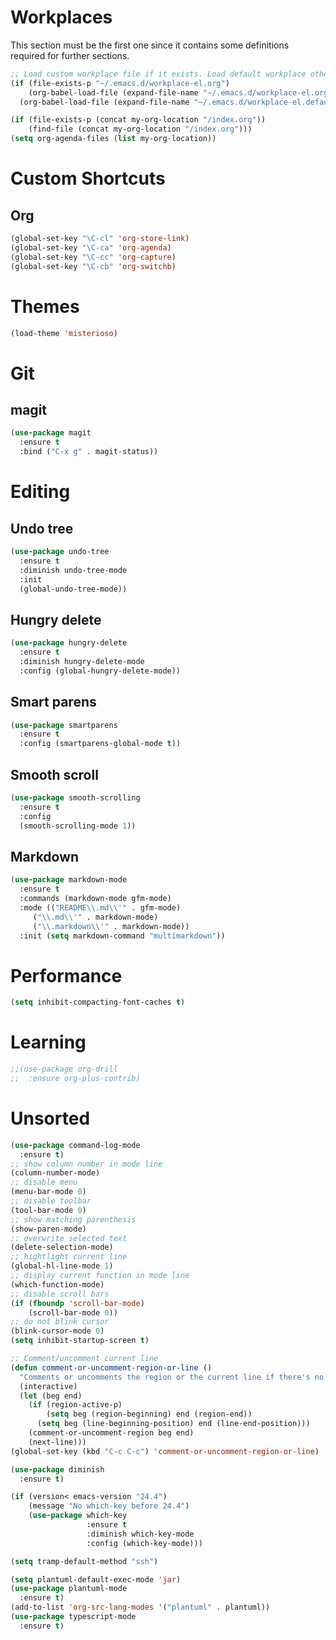 #+STARTUP: content

* Workplaces
  This section must be the first one since it contains some definitions required for further sections.
  #+BEGIN_SRC emacs-lisp
    ;; Load custom workplace file if it exists. Load default workplace otherwise.
    (if (file-exists-p "~/.emacs.d/workplace-el.org")
        (org-babel-load-file (expand-file-name "~/.emacs.d/workplace-el.org"))
      (org-babel-load-file (expand-file-name "~/.emacs.d/workplace-el.default.org")))

    (if (file-exists-p (concat my-org-location "/index.org"))
        (find-file (concat my-org-location "/index.org")))
    (setq org-agenda-files (list my-org-location))
  #+END_SRC

* Custom Shortcuts
** Org
   #+BEGIN_SRC emacs-lisp
     (global-set-key "\C-cl" 'org-store-link)
     (global-set-key "\C-ca" 'org-agenda)
     (global-set-key "\C-cc" 'org-capture)
     (global-set-key "\C-cb" 'org-switchb)
   #+END_SRC

* Themes
  #+BEGIN_SRC emacs-lisp
    (load-theme 'misterioso)
  #+END_SRC
* Git

** magit
   #+BEGIN_SRC emacs-lisp
     (use-package magit
       :ensure t
       :bind ("C-x g" . magit-status))
   #+END_SRC

* Editing

** Undo tree
   #+BEGIN_SRC emacs-lisp
     (use-package undo-tree
       :ensure t
       :diminish undo-tree-mode
       :init
       (global-undo-tree-mode))
   #+END_SRC

** Hungry delete
   #+BEGIN_SRC emacs-lisp
     (use-package hungry-delete
       :ensure t
       :diminish hungry-delete-mode
       :config (global-hungry-delete-mode))
   #+END_SRC

** Smart parens
   #+BEGIN_SRC emacs-lisp
     (use-package smartparens
       :ensure t
       :config (smartparens-global-mode t))
   #+END_SRC

** Smooth scroll
   #+BEGIN_SRC emacs-lisp
     (use-package smooth-scrolling
       :ensure t
       :config
       (smooth-scrolling-mode 1))
   #+END_SRC

** Markdown
   #+BEGIN_SRC emacs-lisp
     (use-package markdown-mode
       :ensure t
       :commands (markdown-mode gfm-mode)
       :mode (("README\\.md\\'" . gfm-mode)
	      ("\\.md\\'" . markdown-mode)
	      ("\\.markdown\\'" . markdown-mode))
       :init (setq markdown-command "multimarkdown"))
   #+END_SRC
* Performance
  #+BEGIN_SRC emacs-lisp
    (setq inhibit-compacting-font-caches t)
  #+END_SRC
* Learning
  #+BEGIN_SRC emacs-lisp
    ;;(use-package org-drill
    ;;  :ensure org-plus-contrib)
  #+END_SRC
* Unsorted
  #+BEGIN_SRC emacs-lisp
    (use-package command-log-mode
      :ensure t)
    ;; show column number in mode line
    (column-number-mode)
    ;; disable menu
    (menu-bar-mode 0)
    ;; disable toolbar
    (tool-bar-mode 0)
    ;; show matching parenthesis
    (show-paren-mode)
    ;; overwrite selected text
    (delete-selection-mode)
    ;; hightlight current line
    (global-hl-line-mode 1)
    ;; display current function in mode line
    (which-function-mode)
    ;; disable scroll bars
    (if (fboundp 'scroll-bar-mode)
        (scroll-bar-mode 0))
    ;; do not blink cursor
    (blink-cursor-mode 0)
    (setq inhibit-startup-screen t)

    ;; Comment/uncomment current line
    (defun comment-or-uncomment-region-or-line ()
      "Comments or uncomments the region or the current line if there's no active region."
      (interactive)
      (let (beg end)
        (if (region-active-p)
            (setq beg (region-beginning) end (region-end))
          (setq beg (line-beginning-position) end (line-end-position)))
        (comment-or-uncomment-region beg end)
        (next-line)))
    (global-set-key (kbd "C-c C-c") 'comment-or-uncomment-region-or-line)

    (use-package diminish
      :ensure t)

    (if (version< emacs-version "24.4")
        (message "No which-key before 24.4")
        (use-package which-key
                     :ensure t
                     :diminish which-key-mode
                     :config (which-key-mode)))

    (setq tramp-default-method "ssh")

    (setq plantuml-default-exec-mode 'jar)
    (use-package plantuml-mode
      :ensure t)
    (add-to-list 'org-src-lang-modes '("plantuml" . plantuml))
    (use-package typescript-mode
      :ensure t)
  #+END_SRC
